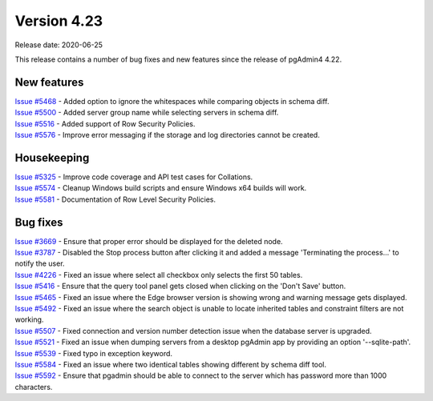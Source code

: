 ************
Version 4.23
************

Release date: 2020-06-25

This release contains a number of bug fixes and new features since the release of pgAdmin4 4.22.

New features
************

| `Issue #5468 <https://redmine.postgresql.org/issues/5468>`_ -  Added option to ignore the whitespaces while comparing objects in schema diff.
| `Issue #5500 <https://redmine.postgresql.org/issues/5500>`_ -  Added server group name while selecting servers in schema diff.
| `Issue #5516 <https://redmine.postgresql.org/issues/5516>`_ -  Added support of Row Security Policies.
| `Issue #5576 <https://redmine.postgresql.org/issues/5576>`_ -  Improve error messaging if the storage and log directories cannot be created.

Housekeeping
************

| `Issue #5325 <https://redmine.postgresql.org/issues/5325>`_ -  Improve code coverage and API test cases for Collations.
| `Issue #5574 <https://redmine.postgresql.org/issues/5574>`_ -  Cleanup Windows build scripts and ensure Windows x64 builds will work.
| `Issue #5581 <https://redmine.postgresql.org/issues/5581>`_ -  Documentation of Row Level Security Policies.

Bug fixes
*********

| `Issue #3669 <https://redmine.postgresql.org/issues/3669>`_ -  Ensure that proper error should be displayed for the deleted node.
| `Issue #3787 <https://redmine.postgresql.org/issues/3787>`_ -  Disabled the Stop process button after clicking it and added a message 'Terminating the process...' to notify the user.
| `Issue #4226 <https://redmine.postgresql.org/issues/4226>`_ -  Fixed an issue where select all checkbox only selects the first 50 tables.
| `Issue #5416 <https://redmine.postgresql.org/issues/5416>`_ -  Ensure that the query tool panel gets closed when clicking on the 'Don't Save' button.
| `Issue #5465 <https://redmine.postgresql.org/issues/5465>`_ -  Fixed an issue where the Edge browser version is showing wrong and warning message gets displayed.
| `Issue #5492 <https://redmine.postgresql.org/issues/5492>`_ -  Fixed an issue where the search object is unable to locate inherited tables and constraint filters are not working.
| `Issue #5507 <https://redmine.postgresql.org/issues/5507>`_ -  Fixed connection and version number detection issue when the database server is upgraded.
| `Issue #5521 <https://redmine.postgresql.org/issues/5521>`_ -  Fixed an issue when dumping servers from a desktop pgAdmin app by providing an option '--sqlite-path'.
| `Issue #5539 <https://redmine.postgresql.org/issues/5539>`_ -  Fixed typo in exception keyword.
| `Issue #5584 <https://redmine.postgresql.org/issues/5584>`_ -  Fixed an issue where two identical tables showing different by schema diff tool.
| `Issue #5592 <https://redmine.postgresql.org/issues/5592>`_ -  Ensure that pgadmin should be able to connect to the server which has password more than 1000 characters.